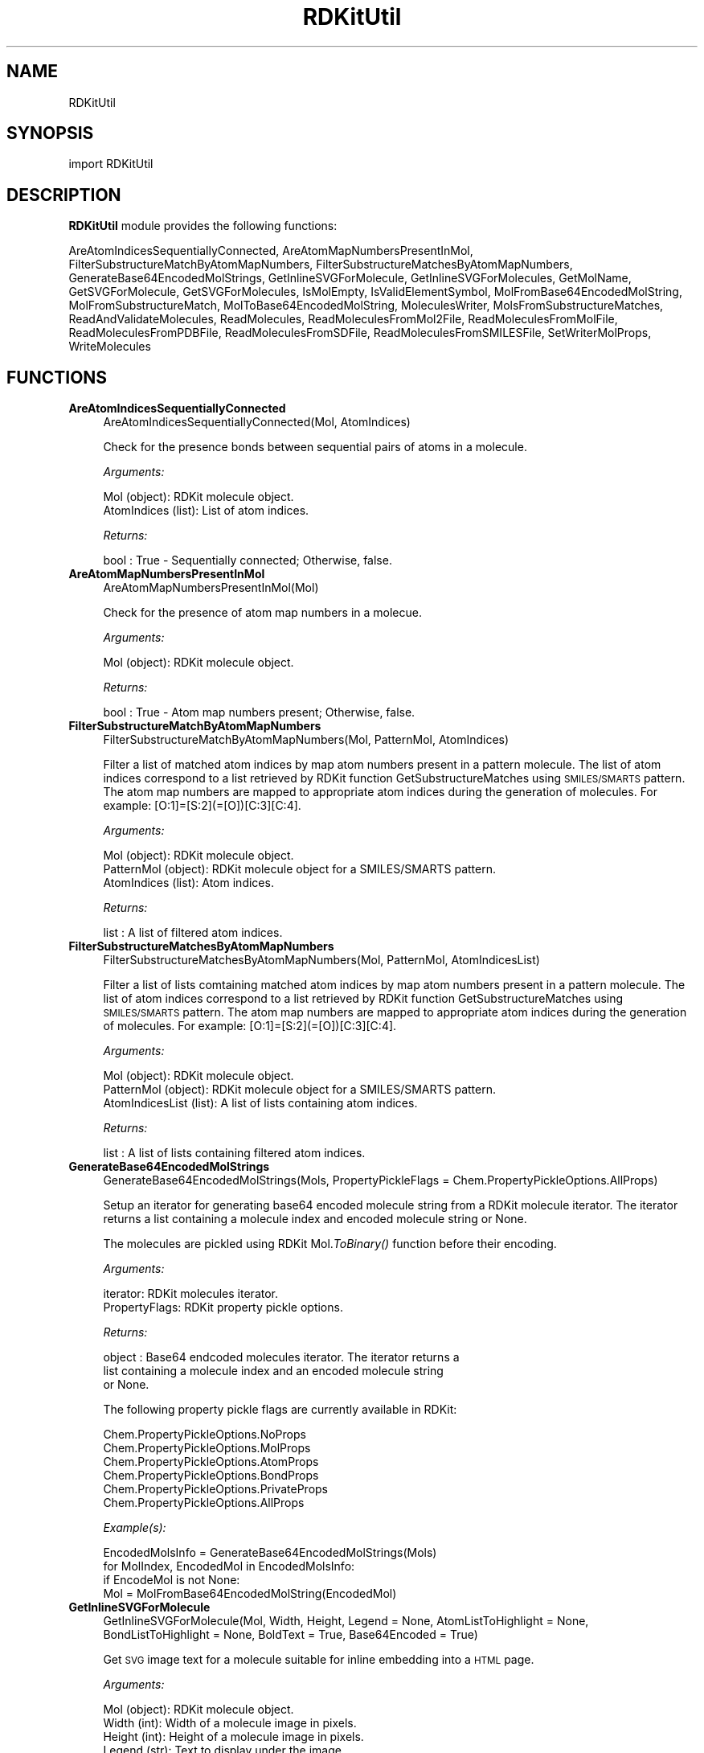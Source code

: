 .\" Automatically generated by Pod::Man 2.28 (Pod::Simple 3.35)
.\"
.\" Standard preamble:
.\" ========================================================================
.de Sp \" Vertical space (when we can't use .PP)
.if t .sp .5v
.if n .sp
..
.de Vb \" Begin verbatim text
.ft CW
.nf
.ne \\$1
..
.de Ve \" End verbatim text
.ft R
.fi
..
.\" Set up some character translations and predefined strings.  \*(-- will
.\" give an unbreakable dash, \*(PI will give pi, \*(L" will give a left
.\" double quote, and \*(R" will give a right double quote.  \*(C+ will
.\" give a nicer C++.  Capital omega is used to do unbreakable dashes and
.\" therefore won't be available.  \*(C` and \*(C' expand to `' in nroff,
.\" nothing in troff, for use with C<>.
.tr \(*W-
.ds C+ C\v'-.1v'\h'-1p'\s-2+\h'-1p'+\s0\v'.1v'\h'-1p'
.ie n \{\
.    ds -- \(*W-
.    ds PI pi
.    if (\n(.H=4u)&(1m=24u) .ds -- \(*W\h'-12u'\(*W\h'-12u'-\" diablo 10 pitch
.    if (\n(.H=4u)&(1m=20u) .ds -- \(*W\h'-12u'\(*W\h'-8u'-\"  diablo 12 pitch
.    ds L" ""
.    ds R" ""
.    ds C` ""
.    ds C' ""
'br\}
.el\{\
.    ds -- \|\(em\|
.    ds PI \(*p
.    ds L" ``
.    ds R" ''
.    ds C`
.    ds C'
'br\}
.\"
.\" Escape single quotes in literal strings from groff's Unicode transform.
.ie \n(.g .ds Aq \(aq
.el       .ds Aq '
.\"
.\" If the F register is turned on, we'll generate index entries on stderr for
.\" titles (.TH), headers (.SH), subsections (.SS), items (.Ip), and index
.\" entries marked with X<> in POD.  Of course, you'll have to process the
.\" output yourself in some meaningful fashion.
.\"
.\" Avoid warning from groff about undefined register 'F'.
.de IX
..
.nr rF 0
.if \n(.g .if rF .nr rF 1
.if (\n(rF:(\n(.g==0)) \{
.    if \nF \{
.        de IX
.        tm Index:\\$1\t\\n%\t"\\$2"
..
.        if !\nF==2 \{
.            nr % 0
.            nr F 2
.        \}
.    \}
.\}
.rr rF
.\"
.\" Accent mark definitions (@(#)ms.acc 1.5 88/02/08 SMI; from UCB 4.2).
.\" Fear.  Run.  Save yourself.  No user-serviceable parts.
.    \" fudge factors for nroff and troff
.if n \{\
.    ds #H 0
.    ds #V .8m
.    ds #F .3m
.    ds #[ \f1
.    ds #] \fP
.\}
.if t \{\
.    ds #H ((1u-(\\\\n(.fu%2u))*.13m)
.    ds #V .6m
.    ds #F 0
.    ds #[ \&
.    ds #] \&
.\}
.    \" simple accents for nroff and troff
.if n \{\
.    ds ' \&
.    ds ` \&
.    ds ^ \&
.    ds , \&
.    ds ~ ~
.    ds /
.\}
.if t \{\
.    ds ' \\k:\h'-(\\n(.wu*8/10-\*(#H)'\'\h"|\\n:u"
.    ds ` \\k:\h'-(\\n(.wu*8/10-\*(#H)'\`\h'|\\n:u'
.    ds ^ \\k:\h'-(\\n(.wu*10/11-\*(#H)'^\h'|\\n:u'
.    ds , \\k:\h'-(\\n(.wu*8/10)',\h'|\\n:u'
.    ds ~ \\k:\h'-(\\n(.wu-\*(#H-.1m)'~\h'|\\n:u'
.    ds / \\k:\h'-(\\n(.wu*8/10-\*(#H)'\z\(sl\h'|\\n:u'
.\}
.    \" troff and (daisy-wheel) nroff accents
.ds : \\k:\h'-(\\n(.wu*8/10-\*(#H+.1m+\*(#F)'\v'-\*(#V'\z.\h'.2m+\*(#F'.\h'|\\n:u'\v'\*(#V'
.ds 8 \h'\*(#H'\(*b\h'-\*(#H'
.ds o \\k:\h'-(\\n(.wu+\w'\(de'u-\*(#H)/2u'\v'-.3n'\*(#[\z\(de\v'.3n'\h'|\\n:u'\*(#]
.ds d- \h'\*(#H'\(pd\h'-\w'~'u'\v'-.25m'\f2\(hy\fP\v'.25m'\h'-\*(#H'
.ds D- D\\k:\h'-\w'D'u'\v'-.11m'\z\(hy\v'.11m'\h'|\\n:u'
.ds th \*(#[\v'.3m'\s+1I\s-1\v'-.3m'\h'-(\w'I'u*2/3)'\s-1o\s+1\*(#]
.ds Th \*(#[\s+2I\s-2\h'-\w'I'u*3/5'\v'-.3m'o\v'.3m'\*(#]
.ds ae a\h'-(\w'a'u*4/10)'e
.ds Ae A\h'-(\w'A'u*4/10)'E
.    \" corrections for vroff
.if v .ds ~ \\k:\h'-(\\n(.wu*9/10-\*(#H)'\s-2\u~\d\s+2\h'|\\n:u'
.if v .ds ^ \\k:\h'-(\\n(.wu*10/11-\*(#H)'\v'-.4m'^\v'.4m'\h'|\\n:u'
.    \" for low resolution devices (crt and lpr)
.if \n(.H>23 .if \n(.V>19 \
\{\
.    ds : e
.    ds 8 ss
.    ds o a
.    ds d- d\h'-1'\(ga
.    ds D- D\h'-1'\(hy
.    ds th \o'bp'
.    ds Th \o'LP'
.    ds ae ae
.    ds Ae AE
.\}
.rm #[ #] #H #V #F C
.\" ========================================================================
.\"
.IX Title "RDKitUtil 1"
.TH RDKitUtil 1 "2020-08-27" "perl v5.22.4" "MayaChemTools"
.\" For nroff, turn off justification.  Always turn off hyphenation; it makes
.\" way too many mistakes in technical documents.
.if n .ad l
.nh
.SH "NAME"
RDKitUtil
.SH "SYNOPSIS"
.IX Header "SYNOPSIS"
import RDKitUtil
.SH "DESCRIPTION"
.IX Header "DESCRIPTION"
\&\fBRDKitUtil\fR module provides the following functions:
.PP
AreAtomIndicesSequentiallyConnected, AreAtomMapNumbersPresentInMol,
FilterSubstructureMatchByAtomMapNumbers,
FilterSubstructureMatchesByAtomMapNumbers, GenerateBase64EncodedMolStrings,
GetInlineSVGForMolecule, GetInlineSVGForMolecules, GetMolName, GetSVGForMolecule,
GetSVGForMolecules, IsMolEmpty, IsValidElementSymbol,
MolFromBase64EncodedMolString, MolFromSubstructureMatch,
MolToBase64EncodedMolString, MoleculesWriter, MolsFromSubstructureMatches,
ReadAndValidateMolecules, ReadMolecules, ReadMoleculesFromMol2File,
ReadMoleculesFromMolFile, ReadMoleculesFromPDBFile, ReadMoleculesFromSDFile,
ReadMoleculesFromSMILESFile, SetWriterMolProps, WriteMolecules
.SH "FUNCTIONS"
.IX Header "FUNCTIONS"
.IP "\fBAreAtomIndicesSequentiallyConnected\fR" 4
.IX Item "AreAtomIndicesSequentiallyConnected"
.Vb 1
\&    AreAtomIndicesSequentiallyConnected(Mol, AtomIndices)
.Ve
.Sp
Check for the presence bonds between sequential pairs of atoms in a
molecule.
.Sp
\&\fIArguments:\fR
.Sp
.Vb 2
\&    Mol (object): RDKit molecule object.
\&    AtomIndices (list): List of atom indices.
.Ve
.Sp
\&\fIReturns:\fR
.Sp
.Vb 1
\&    bool : True \- Sequentially connected; Otherwise, false.
.Ve
.IP "\fBAreAtomMapNumbersPresentInMol\fR" 4
.IX Item "AreAtomMapNumbersPresentInMol"
.Vb 1
\&    AreAtomMapNumbersPresentInMol(Mol)
.Ve
.Sp
Check for the presence of atom map numbers in a molecue.
.Sp
\&\fIArguments:\fR
.Sp
.Vb 1
\&    Mol (object): RDKit molecule object.
.Ve
.Sp
\&\fIReturns:\fR
.Sp
.Vb 1
\&    bool : True \- Atom map numbers present; Otherwise, false.
.Ve
.IP "\fBFilterSubstructureMatchByAtomMapNumbers\fR" 4
.IX Item "FilterSubstructureMatchByAtomMapNumbers"
.Vb 1
\&    FilterSubstructureMatchByAtomMapNumbers(Mol, PatternMol, AtomIndices)
.Ve
.Sp
Filter a list of matched atom indices by map atom numbers present in a
pattern molecule. The list of atom indices correspond to a list retrieved by
RDKit function GetSubstructureMatches using \s-1SMILES/SMARTS\s0 pattern. The
atom map numbers are mapped to appropriate atom indices during the generation
of molecules. For example: [O:1]=[S:2](=[O])[C:3][C:4].
.Sp
\&\fIArguments:\fR
.Sp
.Vb 3
\&    Mol (object): RDKit molecule object.
\&    PatternMol (object): RDKit molecule object for a SMILES/SMARTS pattern.
\&    AtomIndices (list): Atom indices.
.Ve
.Sp
\&\fIReturns:\fR
.Sp
.Vb 1
\&    list : A list of filtered atom indices.
.Ve
.IP "\fBFilterSubstructureMatchesByAtomMapNumbers\fR" 4
.IX Item "FilterSubstructureMatchesByAtomMapNumbers"
.Vb 1
\&    FilterSubstructureMatchesByAtomMapNumbers(Mol, PatternMol, AtomIndicesList)
.Ve
.Sp
Filter a list of lists comtaining matched atom indices by map atom numbers
present in a pattern molecule. The list of atom indices correspond to a list retrieved by
RDKit function GetSubstructureMatches using \s-1SMILES/SMARTS\s0 pattern. The
atom map numbers are mapped to appropriate atom indices during the generation
of molecules. For example: [O:1]=[S:2](=[O])[C:3][C:4].
.Sp
\&\fIArguments:\fR
.Sp
.Vb 3
\&    Mol (object): RDKit molecule object.
\&    PatternMol (object): RDKit molecule object for a SMILES/SMARTS pattern.
\&    AtomIndicesList (list): A list of lists containing atom indices.
.Ve
.Sp
\&\fIReturns:\fR
.Sp
.Vb 1
\&    list : A list of lists containing filtered atom indices.
.Ve
.IP "\fBGenerateBase64EncodedMolStrings\fR" 4
.IX Item "GenerateBase64EncodedMolStrings"
.Vb 1
\&    GenerateBase64EncodedMolStrings(Mols, PropertyPickleFlags = Chem.PropertyPickleOptions.AllProps)
.Ve
.Sp
Setup an iterator for generating base64 encoded molecule string
from a RDKit molecule iterator. The iterator returns a list containing
a molecule index and encoded molecule string or None.
.Sp
The molecules are pickled using RDKit Mol.\fIToBinary()\fR function
before their encoding.
.Sp
\&\fIArguments:\fR
.Sp
.Vb 2
\&    iterator: RDKit molecules iterator.
\&    PropertyFlags: RDKit property pickle options.
.Ve
.Sp
\&\fIReturns:\fR
.Sp
.Vb 3
\&    object : Base64 endcoded molecules iterator. The iterator returns a
\&        list containing a molecule index and an encoded molecule string
\&        or None.
.Ve
.Sp
The following property pickle flags are currently available in RDKit:
.Sp
.Vb 6
\&    Chem.PropertyPickleOptions.NoProps
\&    Chem.PropertyPickleOptions.MolProps
\&    Chem.PropertyPickleOptions.AtomProps
\&    Chem.PropertyPickleOptions.BondProps
\&    Chem.PropertyPickleOptions.PrivateProps
\&    Chem.PropertyPickleOptions.AllProps
.Ve
.Sp
\&\fIExample(s):\fR
.Sp
.Vb 4
\&    EncodedMolsInfo = GenerateBase64EncodedMolStrings(Mols)
\&    for MolIndex, EncodedMol in EncodedMolsInfo:
\&        if EncodeMol is not None:
\&            Mol = MolFromBase64EncodedMolString(EncodedMol)
.Ve
.IP "\fBGetInlineSVGForMolecule\fR" 4
.IX Item "GetInlineSVGForMolecule"
.Vb 1
\&    GetInlineSVGForMolecule(Mol, Width, Height, Legend = None, AtomListToHighlight = None, BondListToHighlight = None, BoldText = True, Base64Encoded = True)
.Ve
.Sp
Get \s-1SVG\s0 image text for a molecule suitable for inline embedding into a \s-1HTML\s0 page.
.Sp
\&\fIArguments:\fR
.Sp
.Vb 8
\&    Mol (object): RDKit molecule object.
\&    Width (int): Width of a molecule image in pixels.
\&    Height (int): Height of a molecule image in pixels.
\&    Legend (str): Text to display under the image.
\&    AtomListToHighlight (list): List of atoms to highlight.
\&    BondListToHighlight (list): List of bonds to highlight.
\&    BoldText (bool): Flag to make text bold in the image of molecule. 
\&    Base64Encoded (bool): Flag to return base64 encoded string.
.Ve
.Sp
\&\fIReturns:\fR
.Sp
.Vb 3
\&    str : SVG image text for inline embedding into a HTML page using "img"
\&        tag: <img src="data:image/svg+xml;charset=UTF\-8,SVGImageText> or
\&        tag: <img src="data:image/svg+xml;base64,SVGImageText>
.Ve
.IP "\fBGetInlineSVGForMolecules\fR" 4
.IX Item "GetInlineSVGForMolecules"
.Vb 1
\&    GetInlineSVGForMolecules(Mols, MolsPerRow, MolWidth, MolHeight, Legends = None, AtomListsToHighlight = None, BondListsToHighLight = None, BoldText = True, Base64Encoded = True)
.Ve
.Sp
Get \s-1SVG\s0 image text for  molecules suitable for inline embedding into a \s-1HTML\s0 page.
.Sp
\&\fIArguments:\fR
.Sp
.Vb 11
\&    Mols (list): List of RDKit molecule objects.
\&    MolsPerRow (int): Number of molecules per row.
\&    Width (int): Width of a molecule image in pixels.
\&    Height (int): Height of a molecule image in pixels.
\&    Legends (list): List containing strings to display under images.
\&    AtomListsToHighlight (list): List of lists containing atoms to highlight
\&        for molecules.
\&    BondListsToHighlight (list): List of lists containing bonds to highlight
\&        for molecules
\&    BoldText (bool): Flag to make text bold in the image of molecules. 
\&    Base64Encoded (bool): Flag to return base64 encoded string.
.Ve
.Sp
\&\fIReturns:\fR
.Sp
.Vb 3
\&    str : SVG image text for inline embedding into a HTML page using "img"
\&        tag: <img src="data:image/svg+xml;charset=UTF\-8,SVGImageText> or
\&        tag: <img src="data:image/svg+xml;base64,SVGImageText>
.Ve
.IP "\fBGetMolName\fR" 4
.IX Item "GetMolName"
.Vb 1
\&    GetMolName(Mol, MolNum = None)
.Ve
.Sp
Get molecule name.
.Sp
\&\fIArguments:\fR
.Sp
.Vb 2
\&    Mol (object): RDKit molecule object.
\&    MolNum (int or None): Molecule number in input file.
.Ve
.Sp
\&\fIReturns:\fR
.Sp
.Vb 3
\&    str : Molname corresponding to _Name property of a molecule, generated
\&        from specieid MolNum using the format "Mol%d" % MolNum, or an
\&        empty string.
.Ve
.IP "\fBGetSVGForMolecule\fR" 4
.IX Item "GetSVGForMolecule"
.Vb 1
\&    GetSVGForMolecule(Mol, Width, Height, Legend = None, AtomListToHighlight = None, BondListToHighlight = None, BoldText = True)
.Ve
.Sp
Get \s-1SVG\s0 image text for a molecule suitable for viewing in a browser.
.Sp
\&\fIArguments:\fR
.Sp
.Vb 7
\&    Mol (object): RDKit molecule object.
\&    Width (int): Width of a molecule image in pixels.
\&    Height (int): Height of a molecule image in pixels.
\&    Legend (str): Text to display under the image.
\&    AtomListToHighlight (list): List of atoms to highlight.
\&    BondListToHighlight (list): List of bonds to highlight.
\&    BoldText (bool): Flag to make text bold in the image of molecule.
.Ve
.Sp
\&\fIReturns:\fR
.Sp
.Vb 1
\&    str : SVG image text for writing to a SVG file for viewing in a browser.
.Ve
.IP "\fBGetSVGForMolecules\fR" 4
.IX Item "GetSVGForMolecules"
.Vb 1
\&    GetSVGForMolecules(Mols, MolsPerRow, MolWidth, MolHeight, Legends = None, AtomListsToHighlight = None, BondListsToHighlight = None, BoldText = True)
.Ve
.Sp
Get \s-1SVG\s0 image text for molecules suitable for viewing in a browser.
.Sp
\&\fIArguments:\fR
.Sp
.Vb 10
\&    Mols (list): List of RDKit molecule objects.
\&    MolsPerRow (int): Number of molecules per row.
\&    Width (int): Width of a molecule image in pixels.
\&    Height (int): Height of a molecule image in pixels.
\&    Legends (list): List containing strings to display under images.
\&    AtomListsToHighlight (list): List of lists containing atoms to highlight
\&        for molecules.
\&    BondListsToHighlight (list): List of lists containing bonds to highlight
\&        for molecules
\&    BoldText (bool): Flag to make text bold in the image of molecules.
.Ve
.Sp
\&\fIReturns:\fR
.Sp
.Vb 1
\&    str : SVG image text for writing to a SVG file for viewing in a browser.
.Ve
.IP "\fBIsMolEmpty\fR" 4
.IX Item "IsMolEmpty"
.Vb 1
\&    IsMolEmpty(Mol)
.Ve
.Sp
Check for the presence of atoms in a molecule.
.Sp
\&\fIArguments:\fR
.Sp
.Vb 1
\&    Mol (object): RDKit molecule object.
.Ve
.Sp
\&\fIReturns:\fR
.Sp
.Vb 1
\&    bool : True \- No atoms in molecule; Otherwise, false.
.Ve
.IP "\fBIsValidElementSymbol\fR" 4
.IX Item "IsValidElementSymbol"
.Vb 1
\&    IsValidElementSymbol(ElementSymbol)
.Ve
.Sp
Validate element symbol.
.Sp
\&\fIArguments:\fR
.Sp
.Vb 1
\&    ElementSymbol (str): Element symbol
.Ve
.Sp
\&\fIReturns:\fR
.Sp
.Vb 1
\&    bool : True \- Valid element symbol; Otherwise, false.
.Ve
.IP "\fBMolFromBase64EncodedMolString\fR" 4
.IX Item "MolFromBase64EncodedMolString"
.Vb 1
\&    MolFromBase64EncodedMolString(EncodedMol)
.Ve
.Sp
Generate a RDKit molecule object from a base64 encoded string.
.Sp
\&\fIArguments:\fR
.Sp
.Vb 1
\&    str: Base64 encoded molecule string.
.Ve
.Sp
\&\fIReturns:\fR
.Sp
.Vb 1
\&    object : RDKit molecule object or None.
.Ve
.IP "\fBMolFromSubstructureMatch\fR" 4
.IX Item "MolFromSubstructureMatch"
.Vb 1
\&    MolFromSubstructureMatch(Mol, PatternMol, AtomIndices, FilterByAtomMapNums = False)
.Ve
.Sp
Generate a RDKit molecule object for a list of matched atom indices
present in a pattern molecule. The list of atom indices correspond to a
list retrieved by RDKit function GetSubstructureMatche using \s-1SMILES/SMARTS\s0
pattern. The atom indices are optionally filtered by mapping atom numbers
to appropriate atom indices during the generation of the molecule. For
\&\fIExample(s):\fR
.Sp
\&\fIArguments:\fR
.Sp
.Vb 4
\&    Mol (object): RDKit molecule object.
\&    PatternMol (object): RDKit molecule object for a SMILES/SMARTS pattern.
\&    AtomIndices (list): Atom indices.
\&    FilterByAtomMapNums (bool): Filter matches by atom map numbers.
.Ve
.Sp
\&\fIReturns:\fR
.Sp
.Vb 1
\&    object : RDKit molecule object or None.
.Ve
.IP "\fBMolToBase64EncodedMolString\fR" 4
.IX Item "MolToBase64EncodedMolString"
.Vb 1
\&    MolToBase64EncodedMolString(Mol, PropertyPickleFlags = Chem.PropertyPickleOptions.AllProps)
.Ve
.Sp
Encode RDkit molecule object into a base64 encoded string. The properties
can be optionally excluded.
.Sp
The molecule is pickled using RDKit Mol.\fIToBinary()\fR function before
their encoding.
.Sp
\&\fIArguments:\fR
.Sp
.Vb 2
\&    Mol (object): RDKit molecule object.
\&    PropertyPickleFlags: RDKit property pickle options.
.Ve
.Sp
\&\fIReturns:\fR
.Sp
.Vb 1
\&    str : Base64 encode molecule string or None.
.Ve
.Sp
The following property pickle flags are currently available in RDKit:
.Sp
.Vb 6
\&    Chem.PropertyPickleOptions.NoProps
\&    Chem.PropertyPickleOptions.MolProps
\&    Chem.PropertyPickleOptions.AtomProps
\&    Chem.PropertyPickleOptions.BondProps
\&    Chem.PropertyPickleOptions.PrivateProps
\&    Chem.PropertyPickleOptions.AllProps
.Ve
.IP "\fBMoleculesWriter\fR" 4
.IX Item "MoleculesWriter"
.Vb 1
\&    MoleculesWriter(FileName, **KeyWordArgs)
.Ve
.Sp
Set up a molecule writer.
.Sp
\&\fIArguments:\fR
.Sp
.Vb 3
\&    FileName (str): Name of a file with complete path.
\&    **KeyWordArgs (dictionary) : Parameter name and value pairs for writing and
\&        processing molecules.
.Ve
.Sp
\&\fIReturns:\fR
.Sp
.Vb 1
\&    RDKit object : Molecule writer.
.Ve
.Sp
The file extension is used to determine type of the file and set up an appropriate
file writer.
.IP "\fBMolsFromSubstructureMatches\fR" 4
.IX Item "MolsFromSubstructureMatches"
.Vb 1
\&    MolsFromSubstructureMatches(Mol, PatternMol, AtomIndicesList, FilterByAtomMapNums = False)
.Ve
.Sp
Generate  a list of RDKit molecule objects for a list containing lists of
matched atom indices present in a pattern molecule. The list of atom indices
correspond to a list retrieved by RDKit function GetSubstructureMatches using
\&\s-1SMILES/SMARTS\s0 pattern. The atom indices are optionally filtered by mapping
atom numbers to appropriate atom indices during the generation of the molecule. For
\&\fIExample(s):\fR
.Sp
\&\fIArguments:\fR
.Sp
.Vb 4
\&    Mol (object): RDKit molecule object.
\&    PatternMol (object): RDKit molecule object for a SMILES/SMARTS pattern.
\&    AtomIndicesList (list): A list of lists containing atom indices.
\&    FilterByAtomMapNums (bool): Filter matches by atom map numbers.
.Ve
.Sp
\&\fIReturns:\fR
.Sp
.Vb 1
\&    list : A list of lists containg RDKit molecule objects or None.
.Ve
.IP "\fBReadAndValidateMolecules\fR" 4
.IX Item "ReadAndValidateMolecules"
.Vb 1
\&    ReadAndValidateMolecules(FileName, **KeyWordArgs)
.Ve
.Sp
Read molecules from an input file, validate all molecule objects, and return
a list of valid and non-valid molecule objects along with their counts.
.Sp
\&\fIArguments:\fR
.Sp
.Vb 3
\&    FileName (str): Name of a file with complete path.
\&    **KeyWordArgs (dictionary) : Parameter name and value pairs for reading and
\&        processing molecules.
.Ve
.Sp
\&\fIReturns:\fR
.Sp
.Vb 3
\&    list : List of valid RDKit molecule objects.
\&    int : Number of total molecules in input file. 
\&    int : Number of valid molecules in input file.
.Ve
.Sp
The file extension is used to determine type of the file and set up an appropriate
file reader.
.IP "\fBReadMolecules\fR" 4
.IX Item "ReadMolecules"
.Vb 1
\&    ReadMolecules(FileName, **KeyWordArgs)
.Ve
.Sp
Read molecules from an input file without performing any validation
and creation of molecule objects.
.Sp
\&\fIArguments:\fR
.Sp
.Vb 3
\&    FileName (str): Name of a file with complete path.
\&    **KeyWordArgs (dictionary) : Parameter name and value pairs for reading and
\&        processing molecules.
.Ve
.Sp
\&\fIReturns:\fR
.Sp
.Vb 1
\&    list : List of RDKit molecule objects.
.Ve
.Sp
The file extension is used to determine type of the file and set up an appropriate
file reader.
.IP "\fBReadMoleculesFromMol2File\fR" 4
.IX Item "ReadMoleculesFromMol2File"
.Vb 1
\&    ReadMoleculesFromMol2File(FileName, Sanitize = True, RemoveHydrogens = True)
.Ve
.Sp
Read molecule from a Tripos Mol2  file.
.Sp
\&\fIArguments:\fR
.Sp
.Vb 3
\&    FileName (str): Name of a file with complete path.
\&    Sanitize (bool): Sanitize molecules.
\&    RemoveHydrogens (bool): Remove hydrogens from molecules.
.Ve
.Sp
\&\fIReturns:\fR
.Sp
.Vb 1
\&    list : List of RDKit molecule objects.
.Ve
.IP "\fBReadMoleculesFromMolFile\fR" 4
.IX Item "ReadMoleculesFromMolFile"
.Vb 1
\&    ReadMoleculesFromMolFile(FileName, Sanitize = True, RemoveHydrogens = True, StrictParsing = True)
.Ve
.Sp
Read molecule from a \s-1MDL\s0 Mol file.
.Sp
\&\fIArguments:\fR
.Sp
.Vb 4
\&    FileName (str): Name of a file with complete path.
\&    Sanitize (bool): Sanitize molecules.
\&    RemoveHydrogens (bool): Remove hydrogens from molecules.
\&    StrictParsing (bool): Perform strict parsing.
.Ve
.Sp
\&\fIReturns:\fR
.Sp
.Vb 1
\&    list : List of RDKit molecule objects.
.Ve
.IP "\fBReadMoleculesFromPDBFile\fR" 4
.IX Item "ReadMoleculesFromPDBFile"
.Vb 1
\&    ReadMoleculesFromPDBFile(FileName, Sanitize = True, RemoveHydrogens = True)
.Ve
.Sp
Read molecule from a \s-1PDB \s0 file.
.Sp
\&\fIArguments:\fR
.Sp
.Vb 3
\&    FileName (str): Name of a file with complete path.
\&    Sanitize (bool): Sanitize molecules.
\&    RemoveHydrogens (bool): Remove hydrogens from molecules.
.Ve
.Sp
\&\fIReturns:\fR
.Sp
.Vb 1
\&    list : List of RDKit molecule objects.
.Ve
.IP "\fBReadMoleculesFromSDFile\fR" 4
.IX Item "ReadMoleculesFromSDFile"
.Vb 1
\&    ReadMoleculesFromSDFile(FileName, Sanitize = True, RemoveHydrogens = True, StrictParsing = True)
.Ve
.Sp
Read molecules from a \s-1SD\s0 file.
.Sp
\&\fIArguments:\fR
.Sp
.Vb 4
\&    FileName (str): Name of a file with complete path.
\&    Sanitize (bool): Sanitize molecules.
\&    RemoveHydrogens (bool): Remove hydrogens from molecules.
\&    StrictParsing (bool): Perform strict parsing.
.Ve
.Sp
\&\fIReturns:\fR
.Sp
.Vb 1
\&    list : List of RDKit molecule objects.
.Ve
.IP "\fBReadMoleculesFromSMILESFile\fR" 4
.IX Item "ReadMoleculesFromSMILESFile"
.Vb 1
\&    ReadMoleculesFromSMILESFile(FileName, SMILESDelimiter = \*(Aq \*(Aq, SMILESColIndex = 0, SMILESNameColIndex = 1, SMILESTitleLine = 1, Sanitize = 1)
.Ve
.Sp
Read molecules from a \s-1SMILES\s0 file.
.Sp
\&\fIArguments:\fR
.Sp
.Vb 5
\&    SMILESDelimiter (str): Delimiter for parsing SMILES line
\&    SMILESColIndex (int): Column index containing SMILES string.
\&    SMILESNameColIndex (int): Column index containing molecule name.
\&    SMILESTitleLine (int): Flag to indicate presence of title line.
\&    Sanitize (int): Sanitize molecules.
.Ve
.Sp
\&\fIReturns:\fR
.Sp
.Vb 1
\&    list : List of RDKit molecule objects.
.Ve
.IP "\fBSetWriterMolProps\fR" 4
.IX Item "SetWriterMolProps"
.Vb 1
\&    SetWriterMolProps(Writer, Mol)
.Ve
.Sp
Setup molecule properties for a writer to output.
.Sp
\&\fIArguments:\fR
.Sp
.Vb 2
\&    Writer (object): RDKit writer object.
\&    Mol (object): RDKit molecule object.
.Ve
.Sp
\&\fIReturns:\fR
.Sp
.Vb 1
\&    object : Writer object.
.Ve
.IP "\fBWriteMolecules\fR" 4
.IX Item "WriteMolecules"
.Vb 1
\&    WriteMolecules(FileName, Mols, **KeyWordArgs)
.Ve
.Sp
Write molecules to an output file.
.Sp
\&\fIArguments:\fR
.Sp
.Vb 4
\&    FileName (str): Name of a file with complete path.
\&    Mols (list): List of RDKit molecule objects. 
\&    **KeyWordArgs (dictionary) : Parameter name and value pairs for writing and
\&        processing molecules.
.Ve
.Sp
\&\fIReturns:\fR
.Sp
.Vb 2
\&    int : Number of total molecules.
\&    int : Number of processed molecules written to output file.
.Ve
.Sp
The file extension is used to determine type of the file and set up an appropriate
file writer.
.SH "AUTHOR"
.IX Header "AUTHOR"
Manish Sud <msud@san.rr.com>
.SH "COPYRIGHT"
.IX Header "COPYRIGHT"
Copyright (C) 2020 Manish Sud. All rights reserved.
.PP
The functionality available in this file is implemented using RDKit, an
open source toolkit for cheminformatics developed by Greg Landrum.
.PP
This file is part of MayaChemTools.
.PP
MayaChemTools is free software; you can redistribute it and/or modify it under
the terms of the \s-1GNU\s0 Lesser General Public License as published by the Free
Software Foundation; either version 3 of the License, or (at your option) any
later version.

